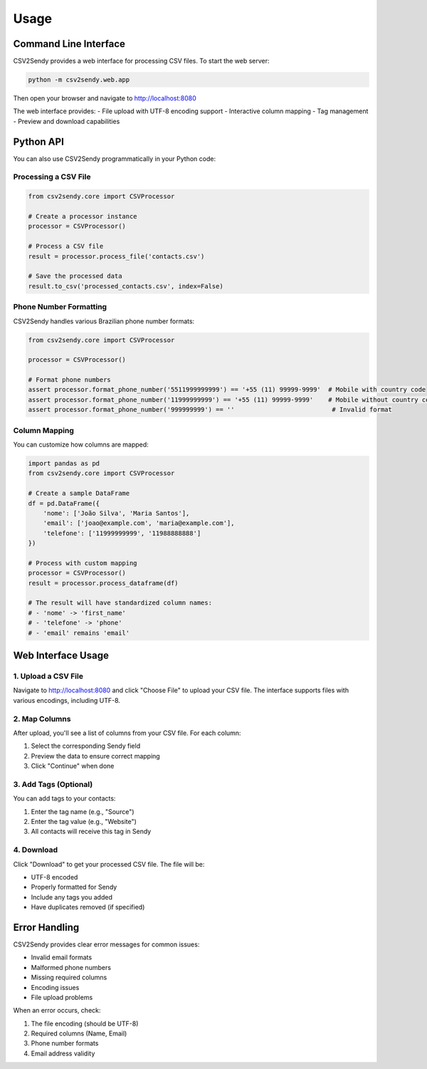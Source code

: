 Usage
=====

Command Line Interface
--------------------

CSV2Sendy provides a web interface for processing CSV files. To start the web server:

.. code-block:: bash

   python -m csv2sendy.web.app

Then open your browser and navigate to http://localhost:8080

The web interface provides:
- File upload with UTF-8 encoding support
- Interactive column mapping
- Tag management
- Preview and download capabilities

Python API
---------

You can also use CSV2Sendy programmatically in your Python code:

Processing a CSV File
~~~~~~~~~~~~~~~~~~~

.. code-block:: python

   from csv2sendy.core import CSVProcessor

   # Create a processor instance
   processor = CSVProcessor()

   # Process a CSV file
   result = processor.process_file('contacts.csv')

   # Save the processed data
   result.to_csv('processed_contacts.csv', index=False)

Phone Number Formatting
~~~~~~~~~~~~~~~~~~~~~

CSV2Sendy handles various Brazilian phone number formats:

.. code-block:: python

   from csv2sendy.core import CSVProcessor

   processor = CSVProcessor()

   # Format phone numbers
   assert processor.format_phone_number('5511999999999') == '+55 (11) 99999-9999'  # Mobile with country code
   assert processor.format_phone_number('11999999999') == '+55 (11) 99999-9999'    # Mobile without country code
   assert processor.format_phone_number('999999999') == ''                          # Invalid format

Column Mapping
~~~~~~~~~~~~~

You can customize how columns are mapped:

.. code-block:: python

   import pandas as pd
   from csv2sendy.core import CSVProcessor

   # Create a sample DataFrame
   df = pd.DataFrame({
       'nome': ['João Silva', 'Maria Santos'],
       'email': ['joao@example.com', 'maria@example.com'],
       'telefone': ['11999999999', '11988888888']
   })

   # Process with custom mapping
   processor = CSVProcessor()
   result = processor.process_dataframe(df)

   # The result will have standardized column names:
   # - 'nome' -> 'first_name'
   # - 'telefone' -> 'phone'
   # - 'email' remains 'email'

Web Interface Usage
-----------------

1. Upload a CSV File
~~~~~~~~~~~~~~~~~~~

Navigate to http://localhost:8080 and click "Choose File" to upload your CSV file.
The interface supports files with various encodings, including UTF-8.

2. Map Columns
~~~~~~~~~~~~~

After upload, you'll see a list of columns from your CSV file. For each column:

1. Select the corresponding Sendy field
2. Preview the data to ensure correct mapping
3. Click "Continue" when done

3. Add Tags (Optional)
~~~~~~~~~~~~~~~~~~~~~

You can add tags to your contacts:

1. Enter the tag name (e.g., "Source")
2. Enter the tag value (e.g., "Website")
3. All contacts will receive this tag in Sendy

4. Download
~~~~~~~~~~

Click "Download" to get your processed CSV file. The file will be:

- UTF-8 encoded
- Properly formatted for Sendy
- Include any tags you added
- Have duplicates removed (if specified)

Error Handling
-------------

CSV2Sendy provides clear error messages for common issues:

- Invalid email formats
- Malformed phone numbers
- Missing required columns
- Encoding issues
- File upload problems

When an error occurs, check:

1. The file encoding (should be UTF-8)
2. Required columns (Name, Email)
3. Phone number formats
4. Email address validity
